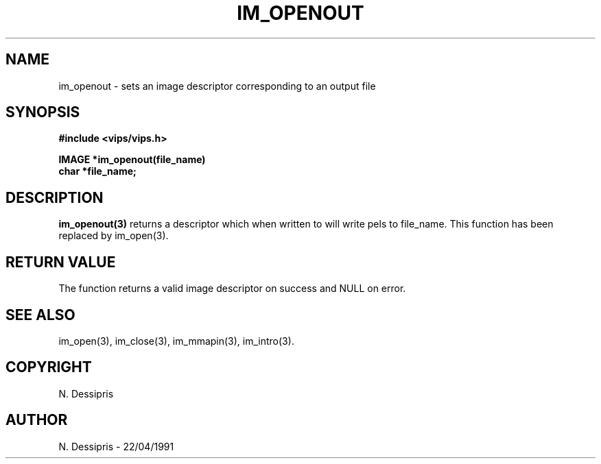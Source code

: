 .TH IM_OPENOUT 3 "22 April 1991"
.SH NAME
im_openout \- sets an image descriptor corresponding to an output file
.SH SYNOPSIS
.B #include <vips/vips.h>

.B IMAGE *im_openout(file_name)
.br
.B char *file_name;
.SH DESCRIPTION
.B im_openout(3)
returns a descriptor which when written to will write pels to file_name. This
function has been replaced by im_open(3).
.SH RETURN VALUE
The function returns a valid image descriptor on success and NULL on error.
.SH SEE\ ALSO
im_open(3), im_close(3), im_mmapin(3), im_intro(3).
.SH COPYRIGHT
.br
N. Dessipris
.SH AUTHOR
N. Dessipris \- 22/04/1991
